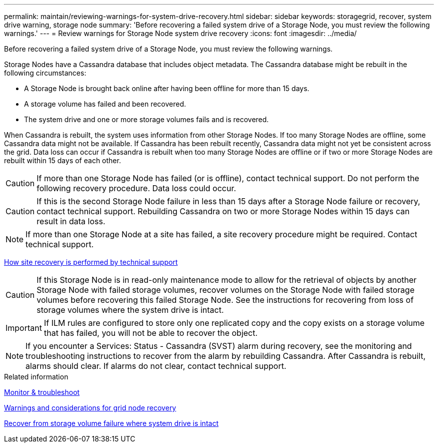 ---
permalink: maintain/reviewing-warnings-for-system-drive-recovery.html
sidebar: sidebar
keywords: storagegrid, recover, system drive warning, storage node
summary: 'Before recovering a failed system drive of a Storage Node, you must review the following warnings.'
---
= Review warnings for Storage Node system drive recovery
:icons: font
:imagesdir: ../media/

[.lead]
Before recovering a failed system drive of a Storage Node, you must review the following warnings.

Storage Nodes have a Cassandra database that includes object metadata. The Cassandra database might be rebuilt in the following circumstances:

* A Storage Node is brought back online after having been offline for more than 15 days.
* A storage volume has failed and been recovered.
* The system drive and one or more storage volumes fails and is recovered.

When Cassandra is rebuilt, the system uses information from other Storage Nodes. If too many Storage Nodes are offline, some Cassandra data might not be available. If Cassandra has been rebuilt recently, Cassandra data might not yet be consistent across the grid. Data loss can occur if Cassandra is rebuilt when too many Storage Nodes are offline or if two or more Storage Nodes are rebuilt within 15 days of each other.

CAUTION: If more than one Storage Node has failed (or is offline), contact technical support. Do not perform the following recovery procedure. Data loss could occur.

CAUTION: If this is the second Storage Node failure in less than 15 days after a Storage Node failure or recovery, contact technical support. Rebuilding Cassandra on two or more Storage Nodes within 15 days can result in data loss.

NOTE: If more than one Storage Node at a site has failed, a site recovery procedure might be required. Contact technical support.

xref:how-site-recovery-is-performed-by-technical-support.adoc[How site recovery is performed by technical support]

CAUTION: If this Storage Node is in read-only maintenance mode to allow for the retrieval of objects by another Storage Node with failed storage volumes, recover volumes on the Storage Node with failed storage volumes before recovering this failed Storage Node. See the instructions for recovering from loss of storage volumes where the system drive is intact.

IMPORTANT: If ILM rules are configured to store only one replicated copy and the copy exists on a storage volume that has failed, you will not be able to recover the object.

NOTE: If you encounter a Services: Status - Cassandra (SVST) alarm during recovery, see the monitoring and troubleshooting instructions to recover from the alarm by rebuilding Cassandra. After Cassandra is rebuilt, alarms should clear. If alarms do not clear, contact technical support.

.Related information

xref:../monitor/index.adoc[Monitor & troubleshoot]

xref:warnings-and-considerations-for-grid-node-recovery.adoc[Warnings and considerations for grid node recovery]

xref:recovering-from-storage-volume-failure-where-system-drive-is-intact.adoc[Recover from storage volume failure where system drive is intact]
